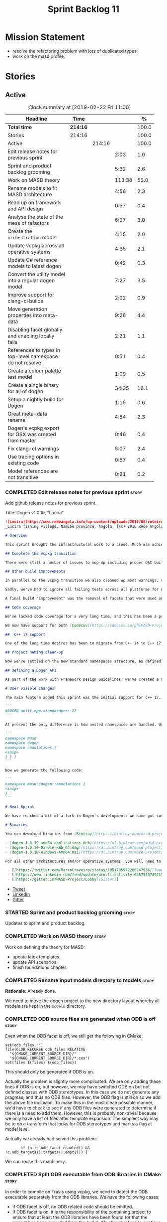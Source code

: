 #+title: Sprint Backlog 11
#+options: date:nil toc:nil author:nil num:nil
#+todo: STARTED | COMPLETED CANCELLED POSTPONED
#+tags: { story(s) epic(e) }

* Mission Statement

- resolve the refactoring problem with lots of duplicated types;
- work on the masd profile.

* Stories

** Active

#+begin: clocktable :maxlevel 3 :scope subtree :indent nil :emphasize nil :scope file :narrow 75 :formula %
#+CAPTION: Clock summary at [2019-02-22 Fri 11:00]
| <75>                                                      |          |        |        |       |
| Headline                                                  | Time     |        |        |     % |
|-----------------------------------------------------------+----------+--------+--------+-------|
| *Total time*                                              | *214:16* |        |        | 100.0 |
|-----------------------------------------------------------+----------+--------+--------+-------|
| Stories                                                   | 214:16   |        |        | 100.0 |
| Active                                                    |          | 214:16 |        | 100.0 |
| Edit release notes for previous sprint                    |          |        |   2:03 |   1.0 |
| Sprint and product backlog grooming                       |          |        |   5:32 |   2.6 |
| Work on MASD theory                                       |          |        | 113:38 |  53.0 |
| Rename models to fit MASD architecture                    |          |        |   4:56 |   2.3 |
| Read up on framework and API design                       |          |        |   0:57 |   0.4 |
| Analyse the state of the mess of refactors                |          |        |   6:27 |   3.0 |
| Create the =orchestration= model                          |          |        |   4:15 |   2.0 |
| Update vcpkg across all operative systems                 |          |        |   4:35 |   2.1 |
| Update C# reference models to latest dogen                |          |        |   0:42 |   0.3 |
| Convert the utility model into a regular dogen model      |          |        |   7:27 |   3.5 |
| Improve support for clang-cl builds                       |          |        |   2:02 |   0.9 |
| Move generation properties into meta-data                 |          |        |   9:26 |   4.4 |
| Disabling facet globally and enabling locally fails       |          |        |   2:21 |   1.1 |
| References to types in top-level namespace do not resolve |          |        |   0:51 |   0.4 |
| Create a colour palette test model                        |          |        |   1:09 |   0.5 |
| Create a single binary for all of dogen                   |          |        |  34:35 |  16.1 |
| Setup a nightly build for Dogen                           |          |        |   1:15 |   0.6 |
| Great meta-data rename                                    |          |        |   4:54 |   2.3 |
| Dogen's vcpkg export for OSX was created from master      |          |        |   0:46 |   0.4 |
| Fix clang-cl warnings                                     |          |        |   5:07 |   2.4 |
| Use tracing options in existing code                      |          |        |   0:57 |   0.4 |
| Model references are not transitive                       |          |        |   0:21 |   0.2 |
#+TBLFM: $5='(org-clock-time%-mod @3$2 $2..$4);%.1f
#+end:

*** COMPLETED Edit release notes for previous sprint                  :story:
    CLOSED: [2018-10-29 Mon 10:46]
     :LOGBOOK:
     CLOCK: [2018-10-29 Mon 10:47]--[2018-10-29 Mon 10:52] =>  0:05
     CLOCK: [2018-10-29 Mon 10:24]--[2018-10-29 Mon 10:46] =>  0:22
     CLOCK: [2018-10-29 Mon 09:27]--[2018-10-29 Mon 10:23] =>  0:56
     CLOCK: [2018-10-29 Mon 08:46]--[2018-10-29 Mon 09:26] =>  0:40
     :END:

 Add github release notes for previous sprint.

 Title: Dogen v1.0.10, "Lucira"

#+begin_src markdown
![Lucira](http://www.redeangola.info/wp-content/uploads/2016/06/roteiro_lucira_pedro-carreno_5-580x361.jpg)
_Lucira fishing village, Namibe province, Angola. [(C) 2016 Rede Angola](http://www.redeangola.info/roteiros/lucira/)_.

# Overview

This sprint brought the infrastructural work to a close. Much was achieved, though mainly relevant to the development process. As always, you can get the gory details in [the sprint log](https://github.com/MASD-Project/dogen/blob/master/doc/agile/v1/sprint_backlog_10.org), but the below has the highlights.

## Complete the vcpkg transition

There were still a number of issues to mop-up including proper OSX build support, removing all references to conan (the previous packaging system) and fixing a number of warnings that resulted from the build settings on vcpkg. We have now fully transitioned to vcpkg and we're already experiencing the benefits of the new package management system: adding new packages across all operative systems now takes a couple of hours (the time it takes to rebuild the vcpkg export in three VMs). However, not all packages are available in vcpkg and not all packages that are available build cleanly on all our supported platforms, so we haven't reached nirvana just yet.

## Other build improvements

In parallel to the vcpkg transition we also cleaned up most warnings, resulting in very clean builds on [CDash](https://my.cdash.org/index.php?project=MASD+Project+-+Dogen). The only warnings we see are real warnings that need to be addressed. We have tried moving to ```/W4``` and even ```Wall``` on MSVC but quickly discovered that [it isn't feasible at present](https://github.com/Microsoft/vcpkg/issues/4577), so we are using the compiler default settings until the issues we raised are addressed.

Sadly, we've had to ignore all failing tests across all platforms for now (thus taking a further hit on code coverage). This had to be done because at present the tests do not provide enough information for us to understand why they are failing when looking at the Travis/AppVeyor logs. Since reproducing things locally is just too expensive, we need to rewrite these tests to make them easy to troubleshoot from CI logs. This will be done as part of the code generation of model tests.

A final build "improvement" was the removal of facets that were used only to test the code generator, such as hashing, serialisation etc. This has helped immensely in terms of the build time outs but the major downside is we've lost yet another significant source of testing. It seems the only way forward is to create a nightly build that exercises all features of the code generator and runs on our machines - we just do not have enough time on Travis / AppVeyor to compile non-essential code. We still appear to hit occasional timeouts, but these are much less frequent.

## Code coverage

We've lacked code coverage for a very long time, and this has been a pressing need because we need to know which parts of the generated code are not being exercised. We finally managed to get it working thanks to the amazing [kcov](https://github.com/SimonKagstrom/kcov). It is far superior to gcov and previous alternative approaches, requiring very little work to set up. Unfortunately how coverage numbers are very low now due to the commenting out of many unit tests to resolve the build times issues. However, the great news is we can now monitor the coverage as we re-introduce the tests. Sadly, the code coverage story on C# is still weak as we do not seem to be able to generate any information at present (likely due to NUnit shadowing). This will have to be looked at in the future.

We now have support for both [Codecov](https://codecov.io/gh/MASD-Project/dogen) and [Coveralls](https://coveralls.io/github/MASD-Project/dogen?branch=master), which appear to give us different results.

##  C++ 17 support

One of the long time desires has been to migrate from C++ 14 to C++ 17 so that we can use the new features. However, this migration was blocked due to the difficulties of upgrading packages across all platforms. With the completion of the vcpkg story, we finally had all the building blocks in place to move to C++ 17, which was achieved successfully this sprint. This now means we can start to make use of ```ranges```, ```string_view``` and all the latest developments. The very first feature we've introduced is nested namespaces, described below.

## Project naming clean-up

Now we've settled on the new standard namespaces structure, as defined by the [Framework Design Guidelines](https://docs.microsoft.com/en-us/dotnet/standard/design-guidelines/names-of-namespaces), we had to update all projects to match. We've also made the build targets match this structure, as well as the folders in the file system, making them all consistent. Since we had to update the CMake files, we started to make them a bit more modern - but we only scratched the surface.

## Defining a Dogen API

As part of the work with Framework Design Guidelines, we've created a model to define the product level API and tested it via scenarios. The API is much cleaner and suitable for interoperability (e.g. SWIG) as well as for the code generation of the remotable interfaces.

# User visible changes

The main feature added this sprint was the initial support for C++ 17. You can now set your standard to this version:

```
#DOGEN quilt.cpp.standard=c++-17
```

At present the only difference is how nested namespaces are handled. Using our annotations class as an example, prior to enabling C++ 17 we had:

```
namespace masd
namespace dogen
namespace annotations {
<snip>
} } }
```

Now we generate the following code:

```
namespace masd::dogen::annotations {
<snip>
}
```

# Next Sprint

We have reached a bit of a fork in Dogen's development: we have got some good ideas on how to address the fundamental architectural problems, but these require very significant surgery into the core of Dogen and its not yet clear if this can be achieved in an incremental manner. On the other hand, there are a number of important stories that need to be implemented in order to get us in a good shape (such as sorting out the testing story). Hard decisions will have to be made in the next sprint.

# Binaries

You can download binaries from [Bintray](https://bintray.com/masd-project/main/dogen) for OSX, Linux and Windows (all 64-bit):

- [dogen_1.0.10_amd64-applications.deb](https://dl.bintray.com/masd-project/main/1.0.10/dogen_1.0.10_amd64-applications.deb)
- [dogen-1.0.10-Darwin-x86_64.dmg](https://dl.bintray.com/masd-project/main/1.0.10/dogen-1.0.10-Darwin-x86_64.dmg)
- [dogen-1.0.10-Windows-AMD64.msi](https://dl.bintray.com/masd-project/main/dogen-1.0.10-Windows-AMD64.msi)

For all other architectures and/or operative systems, you will need to build Dogen from source. Source downloads are available below.#+end_src

 - [[https://twitter.com/MarcoCraveiro/status/1051785972206247936][Tweet]]
 - [[https://www.linkedin.com/feed/update/urn:li:activity:6457553749215899648/][LinkedIn]]
 - [[https://gitter.im/MASD-Project/Lobby][Gitter]]
#+end_src

- [[https://twitter.com/MarcoCraveiro/status/1056856688983187456][Tweet]]
- [[https://www.linkedin.com/feed/update/urn:li:activity:6462624611979841536][LinkedIn]]
- [[https://gitter.im/MASD-Project/Lobby][Gitter]]

*** STARTED Sprint and product backlog grooming                       :story:
     :LOGBOOK:
     CLOCK: [2019-02-21 Thu 13:01]--[2019-02-21 Thu 13:20] =>  0:19
     CLOCK: [2019-02-19 Tue 13:05]--[2019-02-19 Tue 13:16] =>  0:11
     CLOCK: [2019-02-15 Fri 17:45]--[2019-02-15 Fri 17:52] =>  0:07
     CLOCK: [2019-02-15 Fri 11:46]--[2019-02-15 Fri 11:55] =>  0:09
     CLOCK: [2019-02-15 Fri 09:50]--[2019-02-15 Fri 09:53] =>  0:03
     CLOCK: [2019-02-13 Wed 10:42]--[2019-02-13 Wed 11:04] =>  0:22
     CLOCK: [2019-02-13 Wed 09:53]--[2019-02-13 Wed 10:03] =>  0:10
     CLOCK: [2019-02-11 Mon 11:28]--[2019-02-11 Mon 11:37] =>  0:09
     CLOCK: [2019-02-09 Sat 06:50]--[2019-02-09 Sat 06:54] =>  0:04
     CLOCK: [2019-02-09 Sat 06:11]--[2019-02-09 Sat 06:19] =>  0:08
     CLOCK: [2019-02-08 Fri 13:41]--[2019-02-08 Fri 14:02] =>  0:21
     CLOCK: [2019-02-06 Wed 11:51]--[2019-02-06 Wed 12:10] =>  0:19
     CLOCK: [2018-11-22 Thu 10:21]--[2018-11-22 Thu 11:25] =>  1:01
     CLOCK: [2018-11-19 Mon 09:10]--[2018-11-19 Mon 11:01] =>  1:51
     CLOCK: [2018-10-29 Mon 08:30]--[2018-10-29 Mon 08:45] =>  0:15
     :END:

 Updates to sprint and product backlog.

*** COMPLETED Work on MASD theory                                     :story:
    CLOSED: [2018-11-19 Mon 11:35]
    :LOGBOOK:
    CLOCK: [2018-11-16 Fri 16:07]--[2018-11-16 Fri 17:07] =>  1:00
    CLOCK: [2018-11-16 Fri 13:28]--[2018-11-16 Fri 15:00] =>  1:32
    CLOCK: [2018-11-16 Fri 09:12]--[2018-11-16 Fri 12:54] =>  3:42
    CLOCK: [2018-11-15 Thu 18:02]--[2018-11-15 Thu 19:29] =>  1:27
    CLOCK: [2018-11-15 Thu 13:20]--[2018-11-15 Thu 17:05] =>  3:45
    CLOCK: [2018-11-15 Thu 09:20]--[2018-11-15 Thu 12:06] =>  2:46
    CLOCK: [2018-11-15 Thu 09:11]--[2018-11-15 Thu 09:18] =>  0:07
    CLOCK: [2018-11-14 Wed 13:15]--[2018-11-14 Wed 18:15] =>  5:00
    CLOCK: [2018-11-14 Wed 08:12]--[2018-11-14 Wed 12:15] =>  4:03
    CLOCK: [2018-11-13 Tue 14:02]--[2018-11-13 Tue 17:02] =>  3:00
    CLOCK: [2018-11-13 Tue 09:00]--[2018-11-13 Tue 12:09] =>  3:09
    CLOCK: [2018-11-12 Mon 13:25]--[2018-11-12 Mon 17:35] =>  4:10
    CLOCK: [2018-11-12 Mon 09:04]--[2018-11-12 Mon 12:09] =>  4:10
    CLOCK: [2018-11-10 Sat 14:10]--[2018-11-10 Sat 17:50] =>  3:40
    CLOCK: [2018-11-09 Fri 14:05]--[2018-11-09 Fri 18:10] =>  4:05
    CLOCK: [2018-11-09 Fri 08:22]--[2018-11-09 Fri 12:30] =>  4:08
    CLOCK: [2018-11-08 Thu 13:40]--[2018-11-08 Thu 17:22] =>  3:42
    CLOCK: [2018-11-08 Thu 08:15]--[2018-11-08 Thu 12:22] =>  9:07
    CLOCK: [2018-11-07 Wed 13:10]--[2018-11-07 Wed 18:29] =>  5:19
    CLOCK: [2018-11-07 Wed 08:15]--[2018-11-07 Wed 12:21] =>  4:06
    CLOCK: [2018-11-06 Tue 08:15]--[2018-11-06 Tue 10:39] =>  2:24
    CLOCK: [2018-11-05 Mon 14:25]--[2018-11-05 Mon 18:20] =>  3:55
    CLOCK: [2018-11-05 Mon 08:30]--[2018-11-05 Mon 12:20] =>  3:50
    CLOCK: [2018-11-04 Sun 14:00]--[2018-11-04 Sun 18:00] =>  4:00
    CLOCK: [2018-11-03 Sat 07:30]--[2018-11-03 Sat 11:20] =>  3:50
    CLOCK: [2018-11-02 Fri 13:50]--[2018-11-02 Fri 18:20] =>  4:30
    CLOCK: [2018-11-02 Fri 10:01]--[2018-11-02 Fri 12:19] =>  2:18
    CLOCK: [2018-11-01 Thu 15:45]--[2018-11-01 Thu 18:16] =>  2:31
    CLOCK: [2018-11-01 Thu 10:10]--[2018-11-01 Thu 12:43] =>  2:33
    CLOCK: [2018-10-31 Wed 16:27]--[2018-10-31 Wed 17:45] =>  1:18
    CLOCK: [2018-10-31 Wed 15:00]--[2018-10-31 Wed 15:08] =>  0:08
    CLOCK: [2018-10-31 Wed 12:02]--[2018-10-31 Wed 14:59] =>  2:57
    CLOCK: [2018-10-31 Wed 08:28]--[2018-10-31 Wed 11:07] =>  2:39
    CLOCK: [2018-10-30 Tue 17:14]--[2018-10-30 Tue 18:31] =>  1:17
    CLOCK: [2018-10-30 Tue 13:36]--[2018-10-30 Tue 15:08] =>  1:32
    CLOCK: [2018-10-30 Tue 08:55]--[2018-10-30 Tue 12:05] =>  3:10
    CLOCK: [2018-10-29 Mon 15:32]--[2018-10-29 Mon 18:10] =>  2:38
    CLOCK: [2018-10-29 Mon 12:35]--[2018-10-29 Mon 14:08] =>  1:33
    CLOCK: [2018-10-29 Mon 10:53]--[2018-10-29 Mon 11:35] =>  0:42
    :END:

Work on defining the theory for MASD:

- update latex templates.
- update API scenarios.
- finish foundations chapter.

*** COMPLETED Rename input models directory to models                 :story:
    CLOSED: [2018-11-22 Thu 10:30]

*Rationale*: Already done.

We need to move the dogen project to the new directory layout whereby
all models are kept in the =models= directory.

*** COMPLETED ODB source files are generated when ODB is off          :story:
    CLOSED: [2019-02-04 Mon 11:49]

Even when the ODB facet is off, we still get the following in CMake:

: set(odb_files "")
: file(GLOB_RECURSE odb_files RELATIVE
:   "${CMAKE_CURRENT_SOURCE_DIR}/"
:   "${CMAKE_CURRENT_SOURCE_DIR}/*.cxx")
: set(files ${files} ${odb_files})

This should only be generated if ODB is on.

Actually the problem is slightly more complicated. We are only adding
these lines if ODB is on, but however, we may have switched ODB on but
not defined classes with ODB stereotypes. In this case we do not
generate any pragmas, and thus no ODB files. However, the ODB flag is
still on so we add the above file inclusion. To make this in the most
clean possible manner, we'd have to check to see if any ODB files were
generated to determine if there is a need to add them. However, this
is probably non-trivial because we only have a list of files after
template expansion. The simplest way may be to do a transform that
looks for ODB stereotypes and marks a flag at model level.

Actually we already had solved this problem:

:        if (a.is_odb_facet_enabled() && !c.odb_targets().targets().empty()) {

We can reuse this machinery.

*** COMPLETED Split ODB executable from ODB libraries in CMake        :story:
    CLOSED: [2019-02-04 Mon 11:49]

In order to compile on Travis using vcpkg, we need to detect the ODB
executable separately from the ODB libraries. We have the following
cases:

- if ODB facet is off, no ODB related code should be emitted.
- if ODB facet is on, it is the responsibility of the containing
  project to ensure that at least the ODB libraries have been found
  (or that the project has been excluded from the build). We should
  refuse to continue if they are not present.
- if the ODB compiler has not been found, we should not include the
  ODB targets.

*** COMPLETED SQLite backend is misspelled                            :story:
    CLOSED: [2019-02-04 Mon 12:08]

At present we are calling SQLite =sqllite=. Fix this.

*** COMPLETED Rename models to fit MASD architecture                  :story:
    CLOSED: [2019-02-06 Wed 09:42]
    :LOGBOOK:
    CLOCK: [2018-11-23 Fri 11:40]--[2018-11-23 Fri 11:57] =>  0:17
    CLOCK: [2018-11-23 Fri 10:19]--[2018-11-23 Fri 11:39] =>  1:20
    CLOCK: [2018-11-23 Fri 09:02]--[2018-11-23 Fri 10:18] =>  1:16
    CLOCK: [2018-11-22 Thu 15:16]--[2018-11-22 Thu 15:17] =>  0:01
    CLOCK: [2018-11-22 Thu 13:14]--[2018-11-22 Thu 15:16] =>  2:02
    :END:

We now have the following top-level models:

- injection
- coding
- generation
- extraction
- tracing

We need to update the models to match this.

*** COMPLETED Read up on framework and API design                     :story:
    CLOSED: [2019-02-06 Wed 09:42]
    :LOGBOOK:
    CLOCK: [2018-11-22 Thu 09:55]--[2018-11-22 Thu 10:20] =>  0:25
    CLOCK: [2018-11-19 Mon 11:02]--[2018-11-19 Mon 11:34] =>  0:32
    :END:

Now that we are creating a top-level API for Dogen we should really
read up on books about good API design.

Namespacing guideline:

- company | project
- product | technology
- feature
- subnamespace

So in our case, =masd::dogen= and =masd::cpp_ref_impl=. We are
violating the guideline on no abbreviations with ref_impl but
=cpp_reference_implementation= seems a tad long.

It seems we have several types of classes:

- interfaces
- abstract base classes
- values
- objects where data dominates and behaviours are small or trivial
- objects where behaviour dominates and data is small or trivial
- static classes

These should be identifiable at the meta-model level, with appropriate
names.

*** COMPLETED Analyse the state of the mess of refactors              :story:
    CLOSED: [2019-02-06 Wed 12:02]
    :LOGBOOK:
    CLOCK: [2019-02-06 Wed 14:40]--[2019-02-06 Wed 16:01] =>  1:21
    CLOCK: [2019-02-06 Wed 09:39]--[2019-02-06 Wed 11:50] =>  2:11
    CLOCK: [2018-11-29 Thu 09:46]--[2018-11-29 Thu 10:02] =>  0:16
    CLOCK: [2018-11-28 Wed 14:55]--[2018-11-28 Wed 16:22] =>  1:27
    CLOCK: [2018-11-28 Wed 14:30]--[2018-11-28 Wed 14:54] =>  0:24
    CLOCK: [2018-11-28 Wed 13:10]--[2018-11-28 Wed 13:43] =>  0:33
    CLOCK: [2018-11-27 Tue 11:48]--[2018-11-27 Tue 12:03] =>  0:15
    :END:

The first task is to try to abort the OOP refactors that we made in
the past.

Notes:

- some properties were moved into element and are now being used. They
  no longer exist in the formatters types.
- some properties were moved into the generation model but are not
  being used.
- the best approach is to unwind *all* of the refactoring work. If we
  can get to a place were generation space is again totally decoupled
  from coding space, we can then at least start to work towards
  finding commonalities between generation space models.

Tasks:

- delete all types that are not being used at present.
- move all properties that were moved from formattables into element
  back to formattables. Actually this cannot be done because we
  refactored these types a fair bit. They are no longer compatible
  with formatables without a lot of surgery.
- move dynamic transforms back to formattables / fabric transforms.

Important conclusions:

- there is no such thing as "fabric". All metamodel elements that were
  defined at the generation level are really coding entities. It does
  not matter that some of them may be specific to a TS, because TSs
  are cross-cutting concerns; they will appear at every point in the
  pipeline. The key thing is the metamodel elements are not
  "generational concepts". That is, they do not appear only after we
  moved from coding space into generation space (facet expansion).
- the generational model has a dependency on the coding model, but its
  a "soft-dependency". Generational model deals with all concepts from
  generational space. Some of these may require information from
  coding space, but that's the only connection.
- the extractional model takes the generational representation and
  instantiates artefacts. Again, TSs are part of the extractional
  model. There is a "conversion model" that takes us from generational
  space to extractional space.

*** COMPLETED Create the =orchestration= model                        :story:
    CLOSED: [2019-02-06 Wed 15:36]
    :LOGBOOK:
    CLOCK: [2018-11-27 Tue 08:51]--[2018-11-27 Tue 11:47] =>  3:56
    CLOCK: [2018-11-26 Mon 17:26]--[2018-11-26 Mon 18:22] =>  0:56
    CLOCK: [2018-11-26 Mon 17:02]--[2018-11-26 Mon 17:25] =>  0:23
    :END:

Create a model with the top-level transforms.

*** COMPLETED Create the =generation= model                           :story:
    CLOSED: [2019-02-08 Fri 13:51]

*Rationake*: model has been created. The approach has changed and we
have stories to cover it.

Create a new model called =generation= and move all code-generation
related class to it.

We need to create classes for element properties and make model have a
collection that is a pair of element and element properties. We need a
good name for this pair:

- extended element
- augmented element
- decorated element: though not using the decorator pattern; also, we
  already have decoration properties so this is confusing.

Alternatively we could just call it =element= and make it contain a
modeling element.

Approach:

- create a new generation model, copying across all of the meta-model
  and transform classes from yarn. Get the model to transform from
  endomodel to generation model.
- augment formattables with the new element properties. Supply this
  data via the context or assistant.

Problems:

- all of the transforms assume access to the modeling element means
  access to the generation properties. However, with the introduction
  of the generation element we now have a disconnect. For example, we
  sometimes sort and bucket the elements, and then modify them; this
  no longer works with generation elements because these are not
  pointers. It would be easier to make the generation properties a
  part of the element. This is an ongoing discussion we've had since
  the days of formattables. However, in formattables we did write all
  of the transforms to take into account the formattable contained
  both the element and the formattable properties, whereas now we need
  to update all transforms to fit this approach. This is a lot more
  work. The quick hack is to slot in the properties directly into the
  element as some kind of "opaque properties". We could create a base
  class =opaque_properties= and then have a container of these in
  element. However, to make it properly extensible, the only way is to
  make it a unordered set of pointers.
- actually the right solution for this is to use multiple
  inheritance. For each modeling element we need to create a
  corresponding generation version of it, which is the combination of
  the modeling element and a generation element base class. Them the
  generation model is made up of pointers to generation elements and
  it dispatches into generation elements descendants in the
  formatter. The key point is to preserve the distinction between
  modeling (single element) vs generation (projection across facet
  space).

*** COMPLETED Rename core models                                      :story:
    CLOSED: [2019-02-08 Fri 13:52]

*Rationale*: this has been implemented.

The more we catch up with the literature, the more the current model
names look weird, particularly =modeling= and =generation=. In reality
all of the models relate to "modeling" and to generation. We should
just bite the bullet and use the compiler related names: frontend,
middleend and backend.

Interestingly, eCore/EMF also take the same approach of having a model
that is then enriched for generation. This means we could have:

- frontend/interop/external.
- middleend/modeling
- backend/generation

*** COMPLETED Update vcpkg across all operative systems               :story:
    CLOSED: [2019-02-09 Sat 06:46]
    :LOGBOOK:
    CLOCK: [2019-02-08 Fri 12:25]--[2019-02-08 Fri 13:30] =>  1:05
    CLOCK: [2019-02-08 Fri 08:35]--[2019-02-08 Fri 12:05] =>  3:30
    :END:

Now that we have updated linux to latest vcpkg, we need to do the same
for windows and osx. Hopefully latest boost.di and boost will fix the
errors we are experiencing there.

*** COMPLETED Update C# reference models to latest dogen              :story:
    CLOSED: [2019-02-11 Mon 09:08]
    :LOGBOOK:
    CLOCK: [2019-02-11 Mon 09:09]--[2019-02-11 Mon 09:25] =>  0:16
    CLOCK: [2019-02-11 Mon 08:42]--[2019-02-11 Mon 09:08] =>  0:26
    :END:

At present the C# reference models do not work with latest dogen.

*** COMPLETED Convert the utility model into a regular dogen model    :story:
    CLOSED: [2019-02-12 Tue 12:25]
    :LOGBOOK:
    CLOCK: [2019-02-12 Tue 09:19]--[2019-02-12 Tue 12:25] =>  3:06
    CLOCK: [2019-02-11 Mon 17:39]--[2019-02-11 Mon 17:45] =>  0:06
    CLOCK: [2019-02-11 Mon 17:15]--[2019-02-11 Mon 17:38] =>  0:23
    CLOCK: [2019-02-11 Mon 14:49]--[2019-02-11 Mon 17:14] =>  2:25
    CLOCK: [2019-02-11 Mon 13:54]--[2019-02-11 Mon 14:48] =>  0:54
    CLOCK: [2019-02-11 Mon 11:51]--[2019-02-11 Mon 12:11] =>  0:20
    CLOCK: [2019-02-11 Mon 11:37]--[2019-02-11 Mon 11:50] =>  0:13
    :END:

Up to now we have manually created utility. However, as part of the
CLI cleanup we should really have high-level constructs to represent
logging etc. It makes no sense to create these types
manually. Instead, we need to create a utility model and mark all of
the existing types as either hand-crafted or regenerate them via dogen
(for example for enums).

*** COMPLETED Improve support for clang-cl builds                     :story:
    CLOSED: [2019-02-13 Wed 10:03]
    :LOGBOOK:
    CLOCK: [2019-02-13 Wed 09:20]--[2019-02-13 Wed 09:52] =>  0:32
    CLOCK: [2019-02-12 Tue 08:28]--[2019-02-12 Tue 08:47] =>  0:19
    CLOCK: [2019-02-09 Sat 16:19]--[2019-02-09 Sat 16:37] =>  0:18
    CLOCK: [2019-02-09 Sat 15:25]--[2019-02-09 Sat 16:18] =>  0:53
    :END:

We have added preliminary support for building with clang-cl on
windows, but the build is not green. Most of the errors seem to be on
boost.

With boost 1.69 we now have mostly green builds. The only problem is
that one of the ref impl tests is failing:

: Running 1 test case...
: unknown location(0): fatal error: in "boost_model_tests/validate_serialisation": class boost::archive::archive_exception: unregistered void cast class masd::cpp_ref_impl::boost_model::class_derived<-class masd::cpp_ref_impl::boost_model::class_base
: ..\..\..\..\projects\masd.cpp_ref_impl.test_model_sanitizer\tests\boost_model_tests.cpp(56): last checkpoint: validate_serialisation
:
: *** 1 failure is detected in the test module "test_model_sanitizer_tests"

Its not obvious why it is failing as the debug tests are passing. We
should just open a story for this.

Links:

- [[https://ci.appveyor.com/project/mcraveiro/dogen/builds/19463961/job/6bnv6ppljlklu2ag][Release build]]
- [[https://ci.appveyor.com/project/mcraveiro/dogen/builds/19463961/job/45yhn8sdhexvsdmi][Debug build]]
- [[https://github.com/Kitware/CDash/issues/733][CDash reporting problems]]

*** COMPLETED Simplify split configuration configuration              :story:
    CLOSED: [2019-02-15 Fri 09:43]

*Rationale*: implemented as part of moving extraction options into
meta-data.

At present we have two separate command line parameters to configure
the main output directory and the directory for header files. The
second parameter is used for split configurations. The problem is that
we now need to treat split configuration projects specially because of
this. It makes more sense to force the header directory to be relative
to the output path and make it a meta-data parameter.

*** COMPLETED Make "ignore regexes" a model property                  :story:
    CLOSED: [2019-02-15 Fri 09:44]

*Rationale*: implemented as part of moving extraction options into
meta-data.

At present we have a command line option:
=--ignore-files-matching-regex=. It is used to ignore files in a
project. However, the problem is, because it is a command line option,
it must be supplied with each invocation of Dogen. This means that if
we want to run dogen from outside the build system, we need to know
what options were set in the build scripts or else we will have
different results. This is a problem for testing. We should make it a
meta-data option, which is supplied with each model and even more
interesting, can be used with profiling. This means we can create
profiles for specific purposes (ODB, lisp, etc) and then reuse them in
different projects.

We should do the same thing for =--delete-extra-files=.

*** COMPLETED Fix the northwind model                                 :story:
    CLOSED: [2019-02-15 Fri 09:45]

*Rationale*: implemented as part of the ref impl / vcpkg clean up.

There are numerous problems with this model:

- at present we have oracle support on ODB. Oracle libs are not
  distributed with debian. If we do not find oracle we do not compile
  northwind. This is not ideal. We should remove oracle support from
  northwind, and install odb support in the build machine (hopefully
  available as debs).
- the tests are commented out and require a clean up.
- the tests require a database to be up.

Notes:

- it is possible to setup [[https://docs.travis-ci.com/user/database-setup/#postgresql][postgres on travis]]

*** COMPLETED Move generation properties into meta-data               :story:
    CLOSED: [2019-02-15 Fri 11:23]
    :LOGBOOK:
    CLOCK: [2019-02-15 Fri 09:38]--[2019-02-15 Fri 09:49] =>  0:11
    CLOCK: [2019-02-15 Fri 08:51]--[2019-02-15 Fri 09:37] =>  0:46
    CLOCK: [2019-02-14 Thu 21:04]--[2019-02-14 Thu 21:10] =>  0:06
    CLOCK: [2019-02-14 Thu 17:45]--[2019-02-14 Thu 18:29] =>  0:44
    CLOCK: [2019-02-14 Thu 16:41]--[2019-02-14 Thu 17:15] =>  0:34
    CLOCK: [2019-02-14 Thu 16:30]--[2019-02-14 Thu 16:40] =>  0:10
    CLOCK: [2019-02-14 Thu 16:25]--[2019-02-14 Thu 16:29] =>  0:04
    CLOCK: [2019-02-14 Thu 15:33]--[2019-02-14 Thu 16:24] =>  0:51
    CLOCK: [2019-02-14 Thu 14:40]--[2019-02-14 Thu 15:32] =>  0:52
    CLOCK: [2019-02-14 Thu 14:01]--[2019-02-14 Thu 14:39] =>  0:38
    CLOCK: [2019-02-14 Thu 09:54]--[2019-02-14 Thu 11:46] =>  1:52
    CLOCK: [2019-02-13 Wed 17:53]--[2019-02-13 Wed 18:34] =>  0:41
    CLOCK: [2019-02-13 Wed 17:02]--[2019-02-13 Wed 17:52] =>  0:50
    CLOCK: [2019-02-12 Tue 18:30]--[2019-02-12 Tue 18:43] =>  0:13
    CLOCK: [2019-02-12 Tue 17:35]--[2019-02-12 Tue 18:29] =>  0:54
    :END:

We have a number of properties that are in the configuration of the
code generator but which are really part of the model. We need to move
these into the model to avoid having to add them to the new CLI
interface.

Notes:

- rename "yarn." transforms in log to "masd." - done.

*** COMPLETED Disabling facet globally and enabling locally fails     :story:
    CLOSED: [2019-02-18 Mon 13:02]
    :LOGBOOK:
    CLOCK: [2019-02-18 Mon 14:30]--[2019-02-18 Mon 14:51] =>  0:21
    CLOCK: [2019-02-18 Mon 11:02]--[2019-02-18 Mon 13:02] =>  2:00
    :END:

We tried to disable hash globally and then enable it just for the
types that require it, but it was not expressed. Interestingly,
disabling an archetype globally and then enabling it locally does work
(e.g. forward declarations).

*** COMPLETED References to types in top-level namespace do not resolve :story:
    CLOSED: [2019-02-19 Tue 10:58]
    :LOGBOOK:
    CLOCK: [2019-02-19 Tue 10:35]--[2019-02-19 Tue 11:04] =>  0:29
    CLOCK: [2019-02-18 Mon 17:49]--[2019-02-18 Mon 17:56] =>  0:07
    CLOCK: [2019-02-15 Fri 16:01]--[2019-02-15 Fri 16:16] =>  0:15
    :END:

When referring to =weaving_styles= defined in =masd::dogen= from
within =masd::dogen::cli=, dogen failed to resolve the
type. Qualifying it as =masd::dogen::weaving_styles= solved the
problem. Resolver is not walking up the path correctly.

We also need to take into account the case where the name is used
within a inner module.

*** COMPLETED Create a colour palette test model                      :story:
    CLOSED: [2019-02-20 Wed 10:56]
    :LOGBOOK:
    CLOCK: [2019-02-20 Wed 10:57]--[2019-02-20 Wed 11:12] =>  0:15
    CLOCK: [2019-02-20 Wed 10:02]--[2019-02-20 Wed 10:56] =>  0:54
    :END:

Thus far we have been updating the colour palette in a ad-hoc
fashion. The problem is, since we don't have a model that uses all
colours, we do not know how they look together. The idea with colours
is that we can look at a model and quickly find meta-information; if
we are using the same colours with multiple meanings, the approach no
longer works.

Create a simple "colour palette" test model that exercises all
stereotypes which are expressed as colours and ensure there is some
kind of useful pattern.

*** COMPLETED Add support for header-only types                       :story:
    CLOSED: [2019-02-21 Thu 13:13]

*Rationale*: this was already implemented.

Sometimes we may just want to generate a simple header only class. By
default we always get a cpp. We could suppress the cpp by having a
stereotype:

: masd::header_only

This can be a simple profile like handcrafted. It can even be a
superset of handcrafted.

*** COMPLETED Create a single binary for all of dogen                 :story:
    CLOSED: [2019-02-21 Thu 14:54]
    :LOGBOOK:
    CLOCK: [2019-02-21 Thu 14:55]--[2019-02-21 Thu 15:43] =>  0:48
    CLOCK: [2019-02-21 Thu 14:09]--[2019-02-21 Thu 14:54] =>  0:45
    CLOCK: [2019-02-21 Thu 13:21]--[2019-02-21 Thu 14:08] =>  0:47
    CLOCK: [2019-02-21 Thu 10:53]--[2019-02-21 Thu 11:23] =>  0:30
    CLOCK: [2019-02-21 Thu 10:28]--[2019-02-21 Thu 10:52] =>  0:24
    CLOCK: [2019-02-21 Thu 10:07]--[2019-02-21 Thu 10:27] =>  0:20
    CLOCK: [2019-02-21 Thu 08:50]--[2019-02-21 Thu 10:06] =>  1:16
    CLOCK: [2019-02-20 Wed 20:09]--[2019-02-20 Wed 20:21] =>  0:12
    CLOCK: [2019-02-20 Wed 19:45]--[2019-02-20 Wed 20:08] =>  0:23
    CLOCK: [2019-02-20 Wed 18:41]--[2019-02-20 Wed 19:00] =>  0:19
    CLOCK: [2019-02-20 Wed 15:42]--[2019-02-20 Wed 18:40] =>  2:58
    CLOCK: [2019-02-20 Wed 15:34]--[2019-02-20 Wed 15:41] =>  0:07
    CLOCK: [2019-02-20 Wed 14:41]--[2019-02-20 Wed 15:33] =>  0:52
    CLOCK: [2019-02-20 Wed 11:13]--[2019-02-20 Wed 12:52] =>  1:39
    CLOCK: [2019-02-20 Wed 09:45]--[2019-02-20 Wed 10:01] =>  0:31
    CLOCK: [2019-02-19 Tue 15:47]--[2019-02-19 Tue 16:25] =>  0:38
    CLOCK: [2019-02-19 Tue 14:12]--[2019-02-19 Tue 15:46] =>  1:34
    CLOCK: [2019-02-19 Tue 11:19]--[2019-02-19 Tue 13:04] =>  1:45
    CLOCK: [2019-02-15 Fri 16:28]--[2019-02-15 Fri 17:13] =>  0:45
    CLOCK: [2019-02-15 Fri 11:24]--[2019-02-15 Fri 11:45] =>  0:21
    CLOCK: [2019-02-15 Fri 09:54]--[2019-02-15 Fri 11:23] =>  1:29
    CLOCK: [2019-02-13 Wed 10:04]--[2019-02-13 Wed 10:41] =>  0:37
    CLOCK: [2019-02-11 Mon 10:01]--[2019-02-11 Mon 11:27] =>  1:26
    CLOCK: [2019-02-09 Sat 16:38]--[2019-02-09 Sat 18:15] =>  1:37
    CLOCK: [2019-02-09 Sat 06:55]--[2019-02-09 Sat 07:40] =>  0:45
    CLOCK: [2019-02-08 Fri 17:04]--[2019-02-08 Fri 17:29] =>  0:25
    CLOCK: [2019-02-08 Fri 16:20]--[2019-02-08 Fri 17:03] =>  0:43
    CLOCK: [2019-02-08 Fri 14:03]--[2019-02-08 Fri 16:00] =>  1:57
    CLOCK: [2019-02-08 Fri 13:31]--[2019-02-08 Fri 13:40] =>  0:19
    CLOCK: [2019-02-07 Thu 16:20]--[2019-02-07 Thu 17:03] =>  0:43
    CLOCK: [2019-02-07 Thu 14:05]--[2019-02-07 Thu 15:40] =>  1:35
    CLOCK: [2019-02-07 Thu 09:21]--[2019-02-07 Thu 12:05] =>  2:44
    CLOCK: [2019-02-07 Thu 08:36]--[2019-02-07 Thu 09:20] =>  0:44
    CLOCK: [2019-02-06 Wed 16:01]--[2019-02-06 Wed 19:03] =>  3:02
    :END:

As per analysis, we need to create a single dogen binary, like so:

: dogen.cli COMMAND COMMAND_SPECIFIC_OPTIONS

Where =COMMAND= is:

- =transform=: functionality that is currently in tailor.
- =generate=: functionality that is currently in knitter.
- =expand=: functionality that is currently in stitcher plus expansion
  of wale templates.
- =make=: functionality in darter: create project, structure etc.

In order to support sub-commands we need to do a lot of hackery with
program options:

- [[https://gist.github.com/randomphrase/10801888][cmdoptions.cpp]]: Demonstration of how to do subcommand option
  processing with boost program_options
- [[https://stackoverflow.com/questions/15541498/how-to-implement-subcommands-using-boost-program-options][How to implement subcommands using Boost.Program_options?]]

Notes:

- create a top-level code generation transform that uses the API
  options; internally it converts them to legacy options and calls the
  coding workflow.
- add methods to application to execute each activity. Then create a
  boost visitor for each of the activities that calls each method.
- move the hand-crafted configuration defaults in program options
  parser into configuration builder.
- logs from generation get overridden with conversion
- log should start with app details, including command line options so
  we can see what command we're executing.

*Merged Stories*

We started off by creating lots of little executables: knitter,
darter, tailor, stitcher. Each of these has its own project,
command-line options etc. However, now that we are concentrating all
of the domain knowledge in yarn, it seems less useful to have so many
executables that are simply calling yarn transforms. Instead, it may
make more sense to use an approach similar to git and have a
"sub-command":

: dogen knit
: dogen tailor

And so forth. Of course, we could also take this opportunity and clean
up these names to making them more meaningful to end users. Perhaps:

: dogen codegen
: dogen transform

Each of these sub-commands or modes would have their own set of
associated options. We need to figure out how this is done using boost
program options. We also need to spend a bit of time working out the
sub-commands to make sure they make sense across the board.

In terms of names, we can't really call the project "dogen". We should
call it something allusive to the command line, such as cli. However,
the final binary should be called dogen or perhaps, =dogen.cli=. This
fits in with other binaries such as =dogen.web=, =dogen.http=,
=dogen.gui= etc.

*** STARTED Setup a nightly build for Dogen                           :story:
    :LOGBOOK:
    CLOCK: [2019-02-22 Fri 09:45]--[2019-02-22 Fri 11:00] =>  1:15
    :END:

We haven't had nightlies with valgrind for a long time. We need these
for both Dogen and the C++ ref impl.

*** STARTED Great meta-data rename                                    :story:
    :LOGBOOK:
    CLOCK: [2018-11-26 Mon 10:01]--[2018-11-26 Mon 11:02] =>  1:01
    CLOCK: [2018-11-23 Fri 21:43]--[2018-11-23 Fri 22:20] =>  0:37
    CLOCK: [2018-11-23 Fri 20:55]--[2018-11-23 Fri 21:42] =>  0:47
    CLOCK: [2018-11-23 Fri 16:57]--[2018-11-23 Fri 18:08] =>  1:11
    CLOCK: [2018-11-23 Fri 16:50]--[2018-11-23 Fri 16:56] =>  0:06
    CLOCK: [2018-11-23 Fri 15:37]--[2018-11-23 Fri 16:49] =>  1:12
    :END:

All of the existing stereotypes and meta-data need to be moved from
the existing names (e.g. =quilt=, =yarn=, etc) into
=masd=. Interestingly, we can take this opportunity to make dia
diagrams a bit more readable. Instead of

: #DOGEN a.b.c=d

we can now just do:

: masd.a.b.c=4

It is very unlikely dia users will need lines starting with =masd.=.

We should probably try to tackle this rename sooner rather than later
since it badly breaks model-compatibility.

We should use the new names as part of this rename, e.g.:

: masd.injection.dia.comment
: masd.extraction.cpp.enabled

Rename =is_proxy_model= to =platform_definition_model=.

Notes:

- decoration etc are still not using the =masd.= prefix.

Merged stories:

*Update all stereotypes to masd*

We need to start distinguishing MASD from dogen. The profile for UML
is part of MASD rather than dogen, so we should update all stereotypes
to match. We need to make a decision regarding the "dia extensions" -
its not clear if its MASD or dogen.

*Clean up UML profiles and meta-data*

- we should wait until we rename =quilt= too so we can clean up the
  quilt meta-data at the same time.
- rename references too since they belong to external, i.e.:

: #DOGEN yarn.reference=annotations.dia

  should be:

: #DOGEN external.reference=annotations.dia

- similarly with:

: #DOGEN yarn.dia.comment=true

  should instead be:

: #DOGEN external.dia.comment=true

  in fact, should we mention "tagged values" instead of "comment"?

*** STARTED Dogen's vcpkg export for OSX was created from master      :story:
    :LOGBOOK:
    CLOCK: [2019-02-09 Sat 06:20]--[2019-02-09 Sat 06:46] =>  0:26
    CLOCK: [2019-02-09 Sat 05:50]--[2019-02-09 Sat 06:10] =>  0:20
    :END:

Problems:

- we have built it from master instead of masd branch.
- installing libodb et al. from master fails due to a config error. We
  need to check that master has our fix. We need to check that the
  config.h workaround works for OSX as well.
- when building using the masd branch, we can't download ODB from git
  due to a hash mismatch. This may be something to do with the git
  version (2.7).

*** STARTED Fix clang-cl warnings                                     :story:
    :LOGBOOK:
    CLOCK: [2019-02-19 Tue 09:32]--[2019-02-19 Tue 09:53] =>  0:21
    CLOCK: [2019-02-18 Mon 14:52]--[2019-02-18 Mon 17:48] =>  2:56
    CLOCK: [2019-02-15 Fri 15:20]--[2019-02-15 Fri 16:01] =>  0:41
    CLOCK: [2019-02-15 Fri 14:21]--[2019-02-15 Fri 14:59] =>  0:38
    CLOCK: [2019-02-14 Thu 11:47]--[2019-02-14 Thu 12:18] =>  0:31
    :END:

We also have a number of warnings left to clean up, all related to
boost.log:

: masd.dogen.utility.lib(lifecycle_manager.cpp.obj) : warning LNK4217: locally defined symbol
: ?get_tss_data@detail@boost@@YAPEAXPEBX@Z (void * __cdecl boost::detail::get_tss_data(void const *))
: imported in function "public: struct boost::log::v2s_mt_nt6::sinks::basic_formatting_sink_frontend<char>::formatting_context * __cdecl boost::thread_specific_ptr<struct boost::log::v2s_mt_nt6::sinks::basic_formatting_sink_frontend<char>::formatting_context>::get(void)const " (?get@?$thread_specific_ptr@Uformatting_context@?$basic_formatting_sink_frontend@D@sinks@v2s_mt_nt6@log@boost@@@boost@@QEBAPEAUformatting_context@?$basic_formatting_sink_frontend@D@sinks@v2s_mt_nt6@log@2@XZ)

Notes:

- opened issue: [[https://github.com/Microsoft/vcpkg/issues/5336][Building with clang-cl on windows generates warnings
  from vcpkg-installed libraries]]
- it seems that the log files show a lot more warnings than those
  reported by cdash,
- Updated issue on CDash parsing problems for clang-cl: [[https://github.com/Kitware/CDash/issues/733][Parsing of
  errors and warnings from clang-cl]]
- Sent email to clang mailinglist: [[http://lists.llvm.org/pipermail/cfe-dev/2019-February/061326.html][Clang-cl - errors and warning
  messages slightly different from MSVC]]. Clang [[http://lists.llvm.org/pipermail/cfe-dev/2019-February/061339.html][have patched]] the diffs
  now.

*** STARTED Use tracing options in existing code                      :story:
    :LOGBOOK:
    CLOCK: [2019-02-19 Tue 11:05]--[2019-02-19 Tue 11:18] =>  0:13
    CLOCK: [2019-02-18 Mon 18:50]--[2019-02-18 Mon 18:52] =>  0:02
    CLOCK: [2019-02-18 Mon 14:52]--[2019-02-18 Mon 15:04] =>  0:12
    CLOCK: [2019-02-15 Fri 17:14]--[2019-02-15 Fri 17:44] =>  0:30
    :END:

Tasks:

- read the byproduct directory and supply it to probing somehow.
- add dependency to API from tracing.
- implement a tracer constructor that takes in tracing configuration.
- add tracing configuration to coding options.
- update knitter to generate tracing options.
- delete probing options from configuration.
- delete probing options from tracer.

*** STARTED Model references are not transitive                       :story:
    :LOGBOOK:
    CLOCK: [2019-02-18 Mon 18:29]--[2019-02-18 Mon 18:50] =>  0:21
    :END:

For some reason we do not seem to be following references of
referenced models. We should load them automatically, now that they
are part of the meta-data. However, the =yarn.json= model breaks when
we remove the reference to annotation even though it does not use this
model directly and =yarn= is referencing it correctly.

The reason why is that we load up references to all intermediate
models, but then on merge we only take target references. What we
really need to do is to combine the reference containers on merge. For
this we need to create a method that loops through the map and inserts
all keys which have not yet been inserted. Something like "merge
references".

We should address this issue when we introduce two-phase parsing of
models. This is because, as with the new meta-model elements, we also
need to do a first pass across the target and all reference models to
obtain all the paths for all referenced models. We then need to obtain
the unique set of referenced models and load those. To put in this
logic in the code at present (i.e. without a two-phase approach) would
mean we'd have to load the same models several times (or heavily
rewrite existing code, resulting in a two-phase approach, anyway).

*** Implement configuration validator                                 :story:

At present we are not performing any validation.

*** Create transforms for templating                                  :story:

At present we are using workflows to convert stitch and wale
templates. In reality, these are just tranforms. We need to figure out
if there should just be a high-level transform in orchestrator that
encapsulates these or if the templating model itself should follow the
naming convention.

*** Remove the need for =dia.comment= tag                             :story:

At present we are detecting the presence of =masd.dogen.dia.comment=
in a UML comment to determine if it is to be processed as a comment
for the model module. However, we could just as well look for the
presence of meta-data parameters instead. Similarly, we could say that
it is an error to have more than one comment with meta-data parameters
(as hopefully with do at present with dia.comment). This is a
usability papercut.

While we're there we could also remove the need for =#DOGEN= and state
that all meta-data keys must start with =masd.=. For user specific
keys we could namespace them: =masd.user.=.

*** Add support for "directory mode" in conversion                    :story:

The real use case we have for conversion is to point it to a directory
with models and give it a destination "type" (e.g. json) and a output
directory, and then have it convert all models to that type and place
them in the output directory.

A second but related use case is to point it to a model, supply a
destination "type" and then output it into a directory, without having
to supply a destination file.

In effect, this is a common use case for all commands (generate and
weaving as well). We could probably deduce it: if the user supplied a
directory as a target, we should do it in directory mode.

*** Add stereotype for IoC containers                                 :story:

At present we are marking IoC containers with either handcrafted or
header only. In reality, they should have their own stereotype and
colours as, in the future, we want to code generate them. However, we
can only do this once we get rid of the initialisers because they are
also a form of IoC containers, but with different requirements.

Proposed stereotype: =masd::ioc::container=.

Actually, this is not quite right. We are not creating the IoC
containers themselves, but the wiring code that sets up these
containers. We need to figure out the correct term for
these. Suggestions:

- [[https://github.com/avao/Qart/blob/master/Src/Qart.CyberTester/Bootstrapper.cs][bootstrapper]], with a =Bootstrapper.CreateContainer= method;
  e.g. =masd::ioc::bootstrapper=.

*** Handling of forward declarations on generated types               :story:

At present, if we disable forward declarations globally (in a profile,
say), the code fails to build with errors on visitors. This is because
we need forward declarations for:

- the visitable type;
- all of its descendants;
- the visitor.

This is a hard requirement because, without these the code does not
make sense. We need some way of "forcing" enablement for some features
where there is such a hard dependency. This is probably something we
need to look at when we implement "computable enablement". We then
need some way of telling the system about these dependencies:
e.g. visitor requires enablement x, y, z.

A second problem is that, at present, there is no way to manually
enable (force) forward declarations on visitors. We can enable them on
all model elements but not on the generated type. Because of this we
are generating forward declarations for all types, for no reason.

*** Disable global hashing on coding                                  :story:

We are generating hash for all types at present in coding but we only
need it for two types: name and location. Try to switch it off
globally and on just for those two types.

*** Rename the =transform= method to =apply=                          :story:

Its a bit silly to name classes =x_transform= and then to have their
main method also called =transform=. We should rename these to
something like =apply=.

*** Move text model into extraction model                             :story:

We started this work but stopped half-way. This is required in order
to move to the new pipeline orchestration.

Tasks:

- copy the current state of all types into extraction as they have
  moved on.
- make coding refer to extraction to start off with. Eventually the
  transforms can be moved over to =generation.extraction=.

*** Stitch does not have a force write flag                           :story:

At present the stitch workflow is hardcoded not to force write. The
correct solution is to allow the template to have a force write
parameter.

*** Contents change check is done twice                               :story:

We seem to check twice if a file has changed:

: 2015-04-26 12:37:28.451464 [DEBUG] [formatters.filesystem_writer] File contents have not changed, and force write is false so not writing.
: 2015-04-26 12:37:28.451486 [DEBUG] [formatters.filesystem_writer] File contents have not changed, and force write is false so not writing.

This is in stitch but it should be the same for knit.

*** Convert utility exceptions into dogen exceptions                  :story:

At present the utility model has a number of hand-crafted
exceptions. We need to convert them to dogen exceptions. We also need
to get rid of the invalid enum exception and use the
=std::argument...= exception instead.

*** Rename profile header only                                        :story:

This profile only applies to C++ so it should be:

: masd::cpp::header_only

*** JSON models in dogen are out of sync                              :story:

Problems:

- tailor generation results in files with the wrong name (=dia.json=)
- input models were copied into test data.

*** Add option for northwind tests                                    :story:

  At present, when we detect ODB and associated libraries, we build and
  run the northwind tests. However, not all build agents have postgres
  installed. We need an option that can be used to stop the inclusion of
  the northwind tests - or ideally, to build the tests but not run it.

*** Update dogen's windows vcpkg export                               :story:

- ensure we built it from masd and not master
- check master builds libodb 2.4
- build libodb 2.5 from masd and re-export.

*** Move top-level transforms into orchestration                      :story:

- clear up the existing orchestration model We don't really know what
  its current state is. Keep it as a backup as we may need to go back
  to it.
- copy the top-level chains into orchestration, into a well
  defined namespace (say =dirty=). This must include the model to text
  model and registration. Remove all of these types from coding. At
  this point coding should only depend on injectors.

*** Move generation model out of coding                               :story:

- then copy the model from coding into generation and all associated
  transforms.
- then add support in each generation model (cpp, csharp) for
  converting from the generation model to the formattables model.
- then create a model generation chain that uses the generation model.
- then delete the model and transforms from coding; delete the
  adaptors from generation models (cpp, csharp).
- then move the model to text model chain into generation.

*** Move generation element properties back into formattables         :story:

We moved a number of properties out of formattables. Move them
back. By the end of this refactor we should end up with no references
to facets in coding.

*** Move injection processing out of coding                           :story:

- add model source into injection
- add model set into injection, with target and references
- add workflow that takes in a string, path, etc and creates a model
  set. It will need to read references and language from the model
  annotations.
- add model set into coding.
- add a new model: coding.injection. Create a class that converts from
  one model set to another.
- add a chain in orchestration that does the new injection workflow
  and passes the model set into coding.
- delete injection related classes in coding.

*** Move fabric types into generation                                 :story:

- copy across the fabric types from cpp and csharp into generation.
- update formatters to use the types from generation.
- delete them from original models.

*** Move formattables into generation                                 :story:

- first, update the generation model with formattable properties from
  cpp: add a formattable type to the generation model and container
  for it, add the formattable population logic. Then remove the
  formattable logic from cpp.
- repeat the exercise with csharp. We should end up with two new
  namespaces in generation handling the fabric meta-types and their
  processing.
- by the end of this refactor, cpp and csharp should contain only the
  formatters.

*** Create =generation.extraction= model                              :story:

- rename =generation.cpp= to =generation.extraction=.
- rename =formatters= namespace to =cpp=.
- ensure the logic for processing one tech space will work for
  multiple tech spaces. For example, we could move the existing
  workflow into the =cpp= namespace and register the text generation
  chain from there.
- repeat the exercise with the csharp model.
- by the end of this refactor we should end up with a single
  =generation.extraction= containing both the csharp and cpp
  formatters.
- consider renaming formatters to model to text transforms.

*** Inheriting from oneself causes segfault                           :story:

If you set an object to inherit from itself, say via metadata:

: #DOGEN masd.generalization.parent=in_memory_weaver

Dogen segfaults due to recursion. We need to test this via UML
inheritance as well.

*** Implement the new dogen product API                               :story:

Now the API has been designed and generated, we need to implement it.

*** Fix cmake emacs variable for tab width                            :story:

We need to replace uses of =tab-width= in cmake files with
=cmake-tab-width=, as explained here:

[[http://stackoverflow.com/questions/25751408/controlling-the-indent-offset-for-cmake-in-emacs][Controlling the indent/offset for CMake in emacs]]

We need to do this for both code generated and manually generated
files.

*** Fix =cp= error on cmake with local third-party packages           :story:

We are getting strange errors in cmake:

: cp: cannot stat ‘/usr/lib/i386-linux-gnu/libpthread.so.1.54.0’: No such file or directory

*** Assorted improvements to CMake files                               :epic:

It seems we are not using proper CMake idioms to pick up compiler
features, as explained here:

- [[http://unclejimbo.github.io/2018/06/08/Modern-CMake-for-Library-Developers/][Modern CMake for Library Developers]]
- [[http://www.slideshare.net/DanielPfeifer1/cmake-48475415][CMake - Introduction and best practices]]
- [[https://datascience.lanl.gov/data/151208-LANL-Hoffman-Science.pdf][Building Science with CMake]]
- [[http://voices.canonical.com/jussi.pakkanen/2013/03/26/a-list-of-common-cmake-antipatterns/][A list of common CMake antipatterns]]
- [[https://rix0r.nl/blog/2015/08/13/cmake-guide/][The Ultimate Guide to Modern CMake]]
- [[https://github.com/crezefire/cxp][CXP: C++ Cross Platform]]: A template project for creating a cross
  platform C++ CMake project using modern CMake syntax and transitive
  dependencies.

We need to implement this using proper CMake idioms.

Notes:

- Add version and language to project.
- start using [[https://cmake.org/cmake/help/v3.3/command/target_compile_options.html][target compile options]] for each target. We will have to
  repeat the same flags; this could be avoided by passing in a
  variable. See also [[http://stackoverflow.com/questions/23995019/what-is-the-modern-method-for-setting-general-compile-flags-in-cmake][What is the modern method for setting general
  compile flags in CMake?]]
- define qualified aliases for all libraries, including nested
  aliasing for =dogen::test_models=. Ensure all linking is done
  against qualified names.
- use target include directories for each target and only add the
  required include directories to each target. Mark them with the
  appropriate visibility, including using =interface=. We should then
  remove all duplication of libraries in the specs.
- try replacing calls to =-std=c++-14= with compiler feature
  detection. We need to create a list of all C++-14 features we're
  using.
- remove all of the debug/release compilation options and start using
  =CMAKE_BUILD_TYPE= instead. See [[http://pastebin.com/jCDW5Aa9][this]] example. We added build type
  support to our builds, but as a result, the binaries moved from
  =stage/bin= to =bin=. There is no obvious explanation for this.
- remove =STATIC= on all libraries and let users specify which linkage
  to use. We already have a story to capture this work.
- remove the stage folder and use the traditional CMake
  directories. This will also fix the problems we have with
  BUILD_TYPE.
- consider buying the CMake book: https://crascit.com/professional-cmake/.

Merged stories:

*Usage of external module path in cmakelists*                       :story:

It seems like we are not populating the target names
properly. Originally the target name for test model all built-ins was:

: dogen_all_builtins

When we moved the test models into =test_models= the target name did
not change. It should have changed to:

: dogen_test_models_all_builtins

*** Support for cmake components and groups                           :story:

#+begin_quote
*Story*: As a dogen user, I need to integrate the generated models
with my existing packaging code.
#+end_quote

We recently added support for creating multiple packages from a single
source tree. We need generated models to have a new top-level cmake file:

: add_subdirectory(${CMAKE_CURRENT_SOURCE_DIR}/src)
: add_subdirectory(${CMAKE_CURRENT_SOURCE_DIR}/tests)
:
: install(
:     DIRECTORY include/
:     DESTINATION include
:     COMPONENT headers
:     FILES_MATCHING PATTERN "*.hpp")

And the =src= cmake file:

: install(TARGETS dia ARCHIVE DESTINATION lib COMPONENT libraries)

*** Mop-up nested namespaces using legacy syntax                      :story:

It seems we still have a number of places in the templates where we
are using the legacy nested namespaces. Its probably only in
serialisation, given that's the only place where we've hard-coded the
namespaces and they are more than one level deep (we have a lot of
=std= but that's not affected):

: namespace boost {
: namespace serialization {

We need to wrap these in if's for C++ 17 and add nested namespaces.

*** Add DTL to vcpkg                                                  :story:

DTL seems to be the easiest library to work with in terms of
generating diffs. However, its not on vcpkg.

Tasks:

- add CMake support to DTL. Not strictly needed but seems like an easy
  thing to do and will make vcpkg easier. It also means we can build
  tests and examples to make sure it all works in isolation. Actually
  this was tried before and not accepted by the maintainer.
- add DTL port.

Links:

- [[https://github.com/google/diff-match-patch/tree/master/cpp][diff-match-patch]]: interesting diff library but requires QT.
- [[https://github.com/Martinsos/edlib#usage-and-examples][edlib]]: interesting library but seems to be more for Levehnstein
  diffs. Also not on vcpkg.
- [[https://github.com/cubicdaiya/dtl/pull/2][Add cmake support]]: PR to add CMake support to DTL, not accepted by
  the maintainer. See also [[https://github.com/chino540off/dtl][the repo]].
- [[https://github.com/Microsoft/vcpkg/tree/master/ports/libodb][libodb]]: example of a project with a vcpkg specific CMake support.
- [[https://stackoverflow.com/questions/13438547/linux-c-or-c-library-to-diff-and-patch-strings][Linux C or C++ library to diff and patch strings?]]

*** Add tests for external and model modules                          :story:

At present we do not have tests exercising different combinations of
external and model modules.

Tests:

- 0-3 levels of external modules
- 1-3 levels of model modules

*** Rewrite name resolution in terms of lists                         :story:

Even since we did the external modules / model modules change we broke
code generation; this is because we do not go up the model modules
during name resolution. We did a quick hack to fix this but it needs
to be done properly.

Let's walk through a simple example:. Name cames in as:

- model module: =probing=
- simple: =prober=

We are in model:

- model module: =dogen.external=

Expected behaviour is to try all combinations of model modules:

- =dogen.external.probing=
- =dogen.probing
- =probing=

This highlights a fundamental problem with resolution: we view the
{external, model, internal} modules as if they are separate entities
but in reality, for the purposes of resolution, there is only one
thing that is relevant: the module path. If it matches because of
{external, model, internal} modules, well that is not relevant to
resolution. Other users of =name= do need to know this information
(for example to generate directories or file names) but not the
resolver.

Interestingly, because we are only looking for an id, it doesn't
really matter how we get to it (in terms of the internal composition
of the name), as long as it matches bitwise. This means we can look at
the process slightly differently:

- start off with the name as the user provided it. Extract all strings
  from it to create a list, in order: external, model, internal,
  simple. Try to resolve that. Call it user list.
- then create a second list from model / context: external, model,
  internal. Call it model list.
- try concantenating model list and user list, pretty printing and
  resolving it. If it fails, pop model list and concatenate again. Try
  until model list is empty.

Tasks:

- first add a quick hack just to get the code generator working
  again. For example, take the first model module of the model and try
  resolving with that. Then worry about fixing this properly.
- split the conversion of name into list from pretty printer. Printer
  should merely take a string or list of strings and do its thing. We
  need to find a good location for this method, since (for now) we
  cannot place it in the right location which is the name class
  itself.
- change resolver to obtain the lists as per above. The to list
  machinery can be used for this, though we need to handle model names
  somehow. We can copy the =model_name_mode= logic from printer.
- drop all of the logic in resolver at present and use the list logic
  as per above. Do not check references, etc.

Notes:

- there are a few useful functions here:
  - subtraction: given a base list, subtract another list. Fro
    example, given =masd::dogen::annotations::annotation=, subtract
    =masd::dogen::annotations=. This is useful when determining the
    right qualification inside a class.
  - addition: concatenate a list with another.
  - combination: given a base list, create all possible permutations
    for a second list. For example: =masd::dogen::annotations= and
    =some::type=, we want =masd::dogen::annotations::some::type=,
    =masd::dogen::some::type=, =masd::some::type=, =some::type=. We
    are iterating upwards the first list.
  - make id: given a list, generate an ID. This was we don't even need
    to go though the whole "name building" exercise, we simply go from
    lists into ID's and check the containers.
- we probably should introduce a type for this: =flat_location=?
  something that can be converted from a =location= (but not the
  opposite) and has the properties defined above. Or we could have a
  "location flattener" that performs these actions, but this is less
  clean as we now need a few of these helpers.
- there are two fundamental concepts: a path (which is what we call a
  location) and an address (which is what we call an ID). Path implies
  an hierarchical space, which is what modeling and generation space
  are. Address is flat and unique. There is a function to go from
  paths to addresses but not vice-versa. Given two paths we can
  generate all possible addresses by performing a "climb" in the
  hierarchical space.
- we could make addresses URIs, and preserve almost all of the
  information: =masd://some.model.name/a/b.c=. The problem is we
  cannot tell the difference between model modules and external
  modules. However, we could simplify this and say model modules and
  external modules are all the same thing; users can choose to express
  external modules as part of the file name or not. (e.g. "express
  full path" or some such flag). We can also choose to express
  external modules as directories or as a dotted path. URIs may not be
  the best of ideas because models exist in contexts (workspaces,
  servers, users) rather than in one universal space. However, we
  could use URLs as a way to identify resources once we clear up the
  REST story.

*** Default model modules from filename                               :story:

It would be nice to be able to not have to supply model modules when
its obvious from the filename.

*** Nested external model path results in strange references          :story:

Note: we have probably already implemented a solution for this, need
to check the resolver.

The external model path does not contribute to path resolution in a
model. Up til now that has actually been a feature; it would have been
annoying to have to dype =dogen::= on every type for every
model. Instead, we refer to say =dogen::a::b= as simply =a::b= in all
models that use =a=. However this masks a deeper problem: this is not
the desired behaviour at all times. We saw this problem when we
created multiple models under dynamic: =dynamic::schema= and
=dynamic::expansion=. In this case, users of these models referred to
them as =schema= and =expansion= respectively, and this was not
ideal. In general:

- external module path should contribute to references just like
  internal module path does - there should be no difference;
- dogen should be clever enough to determine if two models share a
  top-level namespace (regardless if it was obtained from the external
  or internal module path) that there is no need to have an absolute
  path. So in the case of =dogen=, since every model has =dogen= as
  their external module path, according to this rule we should not
  have to type it.

*** Remove hello world model                                          :story:

 It is confusing to have it mixed up with product models. Use a regular
 dogen model to test the package. We could have it on the reference
 model as a stand alone example, or we could create a "hello dogen"
 product for a trivial example of dogen usage.

*** Move from doxygen to standardese                                  :story:

We should try to use standardese to generate the documentation for
dogen. Seems easier to use and CMake friendly. Also, it seems more c++
compliant because it uses libclang.

Once the move is done, we should update dogen to generate comments in
either markup via a meta-data parameter (documentation markup?).

Links:

- https://github.com/foonathan/standardese

*** Update ref impl namespaces to match the new specification         :story:

Perform the namespace update to the reference implementation.

*** New approach to model testsing                                    :story:

In the beginning we generated all models with all facets, even the
dogen core models. The idea was to test the generator even though
these facets were not useful for the product. This was really useful
because the dogen models are much more realistic than the test models
and due to this we picked up a number of bugs. However, we have now
hit the maximum build times on travis and we need to start removing
all ballast. This will mean we lose these valuable tests. The
alternative is to create these tests on the fly:

- create a new override flag that forces all facets to be emitted.
- create a new test facet with templates that are dependent on the
  enabled facets; each test tests the dependent facet.
- create a ctest nightly build that generates code using these new
  facets, compiles it and runs all tests.
- we need some meta-data to "ignore" some modeling elements for
  certain facets such as composition which are known to be broken. Or
  maybe we should just leave the tests as red so we know.
- the tests should be designed not to use templates etc to make the
  debug dumps really obvious (unlike the existing tests). It may even
  make more sense to test each type individually so that when the test
  fails its really obvious:

: MY_TYPE_serialisation_roundtrips_correctly

  this way when we look at CDash we know exactly which types failed to
  serialise.

During the transition phase, we will remove all of the existing tests.

*** Add support for multiple profile binds per modeling element       :story:

At present we can only bind an element to one profile. The reason why
is because we've already expanded the profile graphs into a flat
annotation and if we were to apply two of these expanded annotations
with common parents, the second application would overwrite the
first. Of course, we bumped into the exact same problem when doing
profile inheritance; there it was solved by ensuring each parent
profile is applied only once for each graph.

One possible solution for this problem is to consider each model
element as a "dynamic profile" (for want of a better name; on the fly
profile?). We would create a profile which is named after each of the
profiles it includes, e.g. say we include =dogen::hashable= and
=dogen::pretty_printable= for model element e0. Then the "on the fly
profile" would be:

: dogen::hashable_dogen::pretty_printable

It would be generated by the profiler, with parents =dogen::hashable=
and =dogen::pretty_printable=, and cached so that if anyone shows up
with that same profile we can reuse it. Because of the additive nature
of profile graphs this would have the desired result. Actually we
could probably have a two pass-process; first identify all of the
required dynamic profiles and generate them; then process them. This
way we can rely on a const data structure.

This will all be made easier when we have a two-pass pipeline because
we can do the profile processing on the first pass, and we can even
generate the "dynamic profiles" as real meta-model elements, created
on the fly.

*** Facet enablement and model references is buggy                    :story:

At present we are processing enablement as part of the
post-processing. This means that we are using the target model's
annotation profile in order to determine the facet enablement. This
can cause problems as follows: say we enable hashing on a model via
the model profile of M0. We then consume that model as a reference and
disable hashing on M1. When processing types from M0 for M1 we will
disable hashing for them as well. Thus, no includes for hashing will
be generated even if a hash map is used.

Actually this is not quite right. We are expanding annotations at the
external model transform level; this means the enablement on the
reference must be correct. However, somehow we seem to be looking at
the element on the target model when deciding to include the hash
file from reference model.

*** Consider creating a test build for all facets                     :story:

In the past we had enabled a lot of facets on the dogen models to
serve as part of the testing infrastructure. However, its no longer
feasible to do this because the build is taking too long. However, the
reference models just can't capture all of the complexity of a
codebase like dogen's so we lost some testability with this move. What
would be really nice is if we could create "test builds":

- given a set of test models, copy them somewhere, generate a product
  configuration with some kind of override that enables all facets
  everywhere. some will just not come through like ORM.
- build the product. all handcrafted code is now blank but all facets
  are coming though.
- this could be part of the ctest script, as a "mode" - product
  generation test. Every time there is a commit to a product the build
  kicks in.

Notes:

- one way to achieve this would be to force the profile of the
  model. However, we are moving away from profiles, and in the future
  there will be a list of stereotypes associated with the model. Then
  it will be much harder to figure out what stereotypes do what and to
  overwrite them.
- an alternative would be to have some kind of "test mode"; when
  handling enablement, we'd check the "mode". If we're in test mode,
  we simply enable all and ignore any other settings. We could have a
  "force enable" flag or some such like we do for
  overwriting. However, we may then hit another problem: enabling all
  facets may result in non-buildable models:
  - facets may be incompatible. This is not a problem at present.
  - handcrafted classes may result in code that does not
    compile. Shouldn't though because we are still checking the status
    of the attributes.
- the key thing though is the overall build time must be below the
  threshold. Maybe we can have this on a nightly, running on our own
  hardware.

Conclusions:

- create a new flag: =force-enablement=. When set to true, we ignore
  all enablement settings and generate all facets. We do not generate
  all kernels though (e.g. the kernel must be on in the model).
- create a script that copies the models to a new product and
  generates them with fore-enablement. This will only work when we can
  generate products.
- as facets are enabled, tests are automatically generated for them.
- build the result and run all tests.

*** Create some basic naming guidelines                               :story:

As per Framework Design Guidelines, we need some basic guidelines for
naming in Dogen. We don't need to go overboard, we just need something
to get us started and evolve it as we go along.

Links:

- [[https://isocpp.org/wiki/faq/coding-standards][C++ Coding Standards]]
- [[http://wiki.c2.com/?CapitalizationRules][Capitalization Rules]]
- [[https://en.wikipedia.org/wiki/Snake_case][Snake Case]]
- [[http://cs.smu.ca/~porter/csc/ref/stl/naming_conventions.html][Naming Conventions for these STL Reference Pages]]
- [[https://style-guides.readthedocs.io/en/latest/cpp.html][C++ coding style guide]]
- [[https://stxxl.org/tags/1.4.1/coding_style.html][Coding Style Guidelines]]
- [[https://www.fluentcpp.com/2018/04/24/following-conventions-stl/][Make Your Containers Follow the Conventions of the STL]]

*** Consider generating program options code                          :story:

If there was a syntax to describe boost program options, we should be
able to generate most of the code for it:

- the code that initialises the options;
- the domain objects that will store the options;
- the copying of values from program options objects into domain
  objects.

This would mean that creating a command line tool would be a matter of
just supplying an options file. We could then have a stereotype for
this (name to be yet identified). Marking a type with this stereotype
and supplying the appropriate meta-data so one could locate the
options file would cause dogen to emit the program options binding
code.

A similar concept seems to exist for python: [[http://docopt.org/][docopt]]. We should keep
the same syntax. We just need to have a well defined domain object for
these. The aim would be to replace config.

For models such as these, the dia representation is just overhead. It
would be great if we could do it using just JSON.

Actually even better would be if we could have a text file in docopt
format and parse it and then use it to generate the code described
above.

Actually maybe we are just making this too complicated. We probably
just need some very trivial meta-data extensions that express the
required concept:

- create a yarn element to model this new meta-class. We basically
  need to model the structure of program options with option groups
  and options.
- define a stereotype for the new yarn elements, say
  =CommandLineOptionGroup=.
- for types facet we simply generate the regular c++ code. But in
  addition, we also generate a new facet that: a) injects the
  propertties into boost program options b) instantiates the c++
  objects from boost program options.
- this means that instead of creating a new meta-type, we need to
  augment =yarn::object= with command line options stuff.

Notes:

- create stereotypes for options group, options; allow users to define
  members of type options in options group. Or should the options just
  be member variables? In which case we could have
  =command_line::options= as the stereotype.
- generate the options classes.
- inject a hand-crafted validator or consider generating the validator
  given the meta-data supplied by the user (mandatory, at most X
  times, etc).
- generate an options builder that takes on the building
  responsibilities from the parser.
- generate a parser that hooks the builder and copies data from the
  options map into the options.
- allow users to supply the help text and the version text as
  parameters; these should probably be done in a similar way to what
  we do with the modeline etc.
- allow users to set default values in the options attributes and set
  them in generated code. This is probably just adding default value
  support to dogen, for which we have a separate story.
- one very useful way in which to use program options is via
  projections. That is a given model M0 defines the configuration and
  a second model M1 defines the options parsing. In this case the
  options defined in M0 already has the required shape:
  - there is a top-level class housing all options, traditionally
    called "configuration";
  - the top-level class contains meta-data with the product blurb;
  - attributes of that class can be annotated as "modes", "groups" or
    nothing. A mode will result in a modal CLI interface. Groups
    result in top-level groupings of options. Nothing means the
    attribute must be of a simple type and will be a global option
    (e.g. =help=, =version=, etc).
  - attributes have a description, etc associated as meta-data. They
    also have other useful annotations such as optional, mandatory
    etc. These are used in validation. Interestingly this may mean we
    can also automatically generate a validator.
  - dogen generates in M1 a set of chained program option parsers
    (assuming a modal interface; otherwise just one) which generate
    the M0 options.
  - in M1, users define a class with attribute
    =masd::command_line_options=, associated with an options class.
  - users can choose the "backend": boost program options, etc. Each
    is implemented as a separate template.
  - dogen generates a parser with an associated exception
    (parser_validation_error). The exception is simply injected as a
    type.

Links:

- [[https://github.com/abolz/CmdLine2][CmdLine2]]: alternative library to program options.

*** Exclude profiles from stereotypes processing                      :story:

At present we are manually excluding profiles from the stereotypes
transform. This was just a quick hack to get us going. We need to
replace this with a call to annotations to get a list of profile names
and exclude those.

We should also rename =is_stereotype_handled_externally= to something
more like "is profile" or "matches profile name".

Actually the right thing may even be to just remove all of the profile
stereotypes during annotations processing. However, we should wait
until we complete the exomodel work since that will remove scribble
groups, etc. Its all in the annotations transform.

*** Problems in conversion of dogen models                            :story:

 Regenerated all models, got the following errors:

 - we are adding the extension to the dia filename because of how CMake
   works. We should probably remove the output parameter or at least
   allow defaulting it to a replacement of the extension.
 - we are removing the dependencies due to duplicates in JSON keys.
 - we are looking for .dia diagrams instead of .json for references.

 *Previous Understanding*

 We converted all of dogen's models from dia into JSON using tailor and
 code-generated them to see if there were any differences.

 Issues to address:

 - problems with =quilt.cpp= and =yarn.dia= / =yarn.json=: the
   conversion of the model path did not work as expected - we do not
   know of the "."  separator. Fixed it manually and then it all worked
   (minus CMakeLists, see below). We could possibly fix the builder to
   automatically use the "." to separate model paths. Actually with the
   latest changes we now seem to only be looking at the first model
   module, so for =yarn.dia= we only have =yarn=.
 - CMakeLists were deleted on all models for some reason, even though
   the annotations profile look correct.
 - in quilt we correctly generated the forward declarations for
   registrar error and workflow error without including boost
   exception. Not sure why that is, nor why it is that we are including
   them for forward declarations.
 - Missing include of registrar serialisation in
   =all_ser.hpp=. Instability in =registrar_ser.cpp=, but content is
   correct otherwise.
 - =database.json= generated invalid JSON.
 - references in dia diagrams have the dia extension. This means that
   they do not resolve when converted to JSON.

 "Script":

 #+begin_src
rm *.json
A="dia knit quilt.cpp wale yarn.json annotations formatters quilt yarn database options stitch yarn.dia"
for a in $A; do /home/marco/Development/DomainDrivenConsulting/dogen/build/output/gcc/Release/stage/bin/dogen.tailor -t $a.dia -o $a.json; done
for a in $A; do /home/marco/Development/DomainDrivenConsulting/dogen/build/output/gcc/Release/stage/bin/dogen.knitter -t ${a}.json --cpp-project-dir /home/marco/Development/DomainDrivenConsulting/dogen/projects --ignore-files-matching-regex .*/CMakeLists.txt --ignore-files-matching-regex .*/test/.* --ignore-files-matching-regex .*/tests/.* --verbose --delete-extra-files; done
 #+end_src

 In an ideal world, we should probably have a script that we run as
 part of =knit_and_stitch= that converts to tailor and then runs
 knitter on the models, so that we keep track of tailor breaks outside
 of JSON test models.

*** Log file names do not have frontend                               :story:

Add extension to log file name so that we can see both Dia and JSON
logs at the same time. At present, one overwrites the other because we
do not have the frontend (e.g. the extension) on the log file name.

*** Update static strings to string views                             :story:

Now we're on C++17 we can start making use of its new features. One
low hanging fruit is string view. We use static strings quite a lot
for logging etc. We can just replace these with string views.

Links:

- [[https://www.bfilipek.com/2018/10/strings17talk.html][Let's Talk About String Operations in C++17]]

*** Add basic "diff mode"                                             :story:

We need a very simple way of checking all generated files in memory
against what's in the file system and returning a flag if they are
different. We can then use these flags to determine if tests pass. In
the future we can extend this approach to include a proper diff of the
files, but for now we just need a reliable way to run system tests
again.

Actually the right solution for this is to see the processing as part
of a chain:

- out of the generator come a set of artefacts with operations (write,
  merge, ignore)
- these get joined with a transform that reads the state of the file
  system. It then adds more operations: delete, etc. If there are no
  diffs, it marks those files as skip.
- the final step is a processor which gets that model and executes the
  operations. This can then be replaced by a "reporter" that simply
  states what the operations would be.

Diff mode is using the report to see if there are any diffs.

Merged Stories:

*Validation-only or dry-run mode*

Both stitcher and knitter could do with a "dry-run" mode in which we'd
do everything except for actually outputting.

*For Knitter*

It would be nice if one could just check if a dia diagram is valid for
code generation, e.g. =--validate= or something along those lines.

*For Stitch*

We are interested in performing the parsing. This would be useful for
example for a flymake mode in emacs.

An additional feature of dry-run would be to run, generate the model
and then produce a unified diff, e.g. tell me what you'd change. For
this we'd have to link against a diff library. We need to
automatically exclude non-overwrite files (or have an option to
exclude/include them).

Links:

- [[https://github.com/google/diff-match-patch/tree/master/cpp][google Diff Match Patch library]]
- [[https://github.com/cubicdaiya/dtl][DTL: Diff Template Library]]
- [[https://stackoverflow.com/questions/1451694/is-there-a-way-to-diff-files-from-c][SO: Is there a way to diff files from C++?]]

*Dry-run option to just diff with existing generated code*

#+begin_quote
*Story*: As a dogen user, I want to know what has changed with the
next code generation so that I can evaluate if the changes are as
expected or not.
#+end_quote

It would be useful to have an option that would do everything except
writing the files to disk; instead, it would diff them with the
existing files and report if there are any differences. This would be
useful to make sure the source code matches the latest version of the
diagram.

We could use something like the [[https://code.google.com/p/dtl-cpp/wiki/Tutorial][DTL library]].

*** Consider adding compiler name to package                          :story:

At present we are not uploading clang packages into bintray. This is
because they have the same name as the GCC and MSVC packages. If we
add the compiler name to the package we can then upload them too. This
would be good because we can then test to make sure all packages are
working correctly.

*** Fix clang-cl broken test                                          :story:

We have one test failing on clang-cl, ref impl:

: Running 1 test case...
: unknown location(0): fatal error: in "boost_model_tests/validate_serialisation": class boost::archive::archive_exception: unregistered void cast class masd::cpp_ref_impl::boost_model::class_derived<-class masd::cpp_ref_impl::boost_model::class_base
: ..\..\..\..\projects\masd.cpp_ref_impl.test_model_sanitizer\tests\boost_model_tests.cpp(56): last checkpoint: validate_serialisation
:
: *** 1 failure is detected in the test module "test_model_sanitizer_tests"

It seems that the boost registration is failing on debug. This is very
strange as it works on MSVC and Linux, release and debug but fails on
clang-cl release.

** Deprecated
*** CANCELLED Update =yarn.dia= traits to external                    :story:
    CLOSED: [2018-11-22 Thu 10:38]

*Rationale*: superseded by the MASD rename.

We renamed the model but did not update the traits.
*** CANCELLED Update backend shape to match yarn                      :story:
    CLOSED: [2019-02-08 Fri 13:55]

*Rationale*: this story has been superseded by the latest refactor.

In an ideal world, the backends should be made up of two components:

- *meta-model*: a set of types that augment yarn with backend
  specific elements. This is what we call fabric at present.
- *transforms*: of these we have two kinds:
  - the model-to-model transforms that involve either yarn meta-model
    elements or backened specific meta-model elements. These live in
    fabric at present.
   - the model-to-text transforms that convert a meta-model element
     (yarn or backend specific) into an artefact. These we call
     formatters at present.

The ultimate destination for the backend is then to have a shape that
reflects this:

- rename formatters to transforms
- move artefact formatter into yarn; with this it means we can also
  move all of the top-level workflow formatting logic into
  yarn. However, before we can do this we must make all of the backend
  specific code in the formatter interface go away.
- note that at this point we no longer need to know what formatters
  belong to what backend other than perhaps to figure out if the
  backend is enabled. This means yarn can now have the registrars for
  formatters and organise them by backend. Which means the
  model-to-text chain will own all of these. However, we still have
  the managed directories to worry about; somehow, someone has to be
  able to compute the managed directories per kernel. This could be
  done at yarn level if the locator is clever enough.

Of course, before we can contemplate this change, we must first get
rid of formattables altogether.

We must also somehow model canonical formatters in yarn. Take this
into account when we do:

:        /*
:         * We must have one canonical formatter per type per facet.
:         * FIXME: this check is broken at the moment because this is
:         * only applicable to yarn types, not fabric types. It is also
:         * not applicable to forward declarations. We need some
:         * additional information from yarn to be able to figure out
:         * which types must have a canonical archetype.
:         */

Notes from MASD:

- Formatters are now seen as merely *text transforms* that convert
  from the generational model to the extractional model. We could
  house them under "text transforms" rather than transforms because we
  will also need regular model transforms.
- Formatters model is the extractional model. It provides primitives
  to create transforms to generate its types. It needs to be augmented
  with the model types, and divided using the traditional namespaces
  (metamodel, transforms, helpers).
- moving towards having multiple components per model means that its
  much easier to support facets in this way. The other great advantage
  of this approach is that now each facet can have its DLL main / main
  if a binary is to be made for it, on its own folder. Conversely, the
  top-level DLL main / main is the cross-facet component, so its
  slightly clearer who includes what. We should also start specifying
  explicitly what is included in each target.
- when tests become a facet rename it to testing.

Merged Stories:

*Rename fabric and formattables*

In the long run, we should use proper names for these namespaces:

- fabric is meta-model;
- formattables houses transformations.

Unfortunately this will cause problems with the yarn names.

*** CANCELLED Tidy-up fabric                                          :story:
    CLOSED: [2019-02-08 Fri 13:57]

*Rationale*: this story has been superseded by the latest refactor.

Now we have dynamic transforms, we don't really need all the classlets
we've created in fabric. We can get away with probably just the
dynamic transform, calling all the factories.
*** CANCELLED Keep track of sewing terms allocation                    :epic:
    CLOSED: [2019-02-09 Sat 06:52]

*Rationale*: we are no longer using sewing terms.

This story just keeps track of how we are using the different sewing
terms in Dogen. We are only tracking terms which are not yet
incorporated into the product. It also keeps track of ideas that have
not yet allocated a term.

| Term   | Meaning | Dogen usage                                               |
|--------+---------+-----------------------------------------------------------|
| weave  |         | Reserved for AOP support?                                 |
| [[https://en.wikipedia.org/wiki/Glossary_of_sewing_terms#D][dart]]   |         | Skeleton generator tool.                                  |
| [[https://en.wikipedia.org/wiki/Yoke_(clothing)][yoke]]   |         |                                                           |
| tailor |         | Format converter. e.g. Dia to JSON, etc.                  |
| jersey |         | Code generation service.                                  |
| hem    |         | HTTP Wrapper around jersey.                               |
| twine  |         | Tool to infer model from XML/JSON/CSV instance documents. |
|        |         | Tool to infer model from SQL database schemas.            |
| pleat  |         |                                                           |

*** CANCELLED Consider renaming LAM to a sewing term                  :story:
    CLOSED: [2019-02-09 Sat 06:53]

*Rationale*: we are no longer using sewing terms.

In keeping with the rest of Dogen we should also use a sewing term for
LAM. Wool is an interesting one.
*** CANCELLED Consider adding a writing policy to files               :story:
    CLOSED: [2019-02-12 Tue 18:01]

*Rationale*: this will be moved to meta-data.

At present we are using a single flag to describe several
possibilities with regards to file writing:

- write if its a new file;
- write if the contents have changed;
- write always. No use case yet.

It may make more sense to have an enum for this. Having said that, we
removed the "force write" feature so there is less of a need for this
at present.

*** CANCELLED Remove unused features                                   :epic:
    CLOSED: [2019-02-12 Tue 18:02]

*Rationale*: we are still using all of the features below and this
story does not help in capturing the notion of deprecated features. We
should just open stories for each feature as required.

This story captures any features that we no longer require and will
remove at some point. We have already removed most of the unused
features, but the story keeps track of any remnants.

At the very start of dogen we added a number of features that we
thought were useful such as suppressing model directory, facet
directories etc. We should look at all the features and make a list of
all features that we are not currently making use of and create
stories to remove them.

We may have to split this story into several but we should at least
trim down the obvious ones:

- delete extra files: we always do so why make it optional.
- disable facet folders: no use case.
- force write: we never force write and now the logic is a bit at odds
  with the overwriting logic: should we force write even if overwrite
  is set to false? This would break hand-crafted code.
- etc.

Basically any feature which we are not using at present and cannot
think of an obvious use case.

